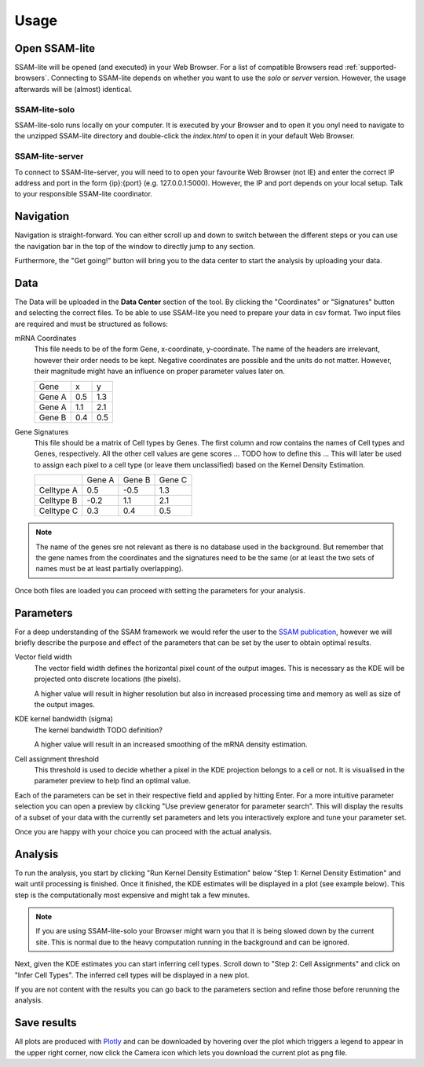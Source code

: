 ####################
Usage
####################

Open SSAM-lite
==============

SSAM-lite will be opened (and executed) in your Web Browser. For a list of compatible Browsers
read :ref:`supported-browsers`. Connecting to SSAM-lite depends on whether you want to use the
*solo* or *server* version. However, the usage afterwards will be (almost) identical.

SSAM-lite-solo
--------------

SSAM-lite-solo runs locally on your computer. It is executed by your Browser
and to open it you onyl need to navigate to the unzipped SSAM-lite directory
and double-click the *index.html* to open it in your default Web Browser.

SSAM-lite-server
----------------

To connect to SSAM-lite-server, you will need to to open your favourite Web Browser (not IE)
and enter the correct IP address and port in the form {ip}:{port} (e.g. 127.0.0.1:5000).
However, the IP and port depends on your local setup. Talk to your responsible SSAM-lite coordinator.

Navigation
===========

Navigation is straight-forward. You can either scroll up and down to switch between the different steps
or you can use the navigation bar in the top of the window to directly jump to any section.

Furthermore, the "Get going!" button will bring you to the data center to start the analysis
by uploading your data.


Data
===========

The Data will be uploaded in the **Data Center** section of the tool. By clicking the "Coordinates" 
or "Signatures" button and selecting the correct files.
To be able to use SSAM-lite you need to prepare your data in csv format.
Two input files are required and must be structured as follows:

mRNA Coordinates
    This file needs to be of the form Gene, x-coordinate, y-coordinate.
    The name of the headers are irrelevant, however their order needs to be kept.
    Negative coordinates are possible and the units do not matter. However, their magnitude 
    might have an influence on proper parameter values later on.

    +----------+-----------+-----------+
    | Gene     |   x       |   y       |
    +----------+-----------+-----------+
    | Gene A   |   0.5     |   1.3     |
    +----------+-----------+-----------+
    | Gene A   |   1.1     |   2.1     |
    +----------+-----------+-----------+
    | Gene B   |   0.4     |   0.5     |
    +----------+-----------+-----------+

Gene Signatures
    This file should be a matrix of Cell types by Genes. 
    The first column and row contains the names of Cell types and Genes, respectively. All the other cell values
    are gene scores ... TODO  how to define this ...
    This will later be used to assign each pixel to a cell type (or leave them unclassified)
    based on the Kernel Density Estimation.

    +--------------+----------+-----------+-----------+
    |              | Gene A   | Gene B    | Gene C    |
    +--------------+----------+-----------+-----------+
    | Celltype A   |    0.5   |   -0.5    |   1.3     |
    +--------------+----------+-----------+-----------+
    | Celltype B   |    -0.2  |   1.1     |   2.1     |
    +--------------+----------+-----------+-----------+
    | Celltype C   |    0.3   |   0.4     |   0.5     |
    +--------------+----------+-----------+-----------+


.. note::
    The name of the genes sre not relevant as there is no database used in the background.
    But remember that the gene names from the coordinates and the signatures need to be the same
    (or at least the two sets of names must be at least partially overlapping).

Once both files are loaded you can proceed with setting the parameters for your analysis.

Parameters
===========

For a deep understanding of the SSAM framework we would refer the user to the
`SSAM publication <https://www.nature.com/articles/s41467-021-23807-4>`__,
however we will briefly describe the purpose and effect of the parameters
that can be set by the user to obtain optimal results.

Vector field width
    The vector field width defines the horizontal pixel count of the output images.
    This is necessary as the KDE will be projected onto discrete locations (the pixels).

    A higher value will result in higher resolution but also in increased processing time and memory
    as well as size of the output images.

KDE kernel bandwidth (sigma)
    The kernel bandwidth TODO definition?

    A higher value will result in an increased smoothing of the mRNA density estimation.

Cell assignment threshold
    This threshold is used to decide whether a pixel in the KDE projection belongs to
    a cell or not. It is visualised in the parameter preview to help find an 
    optimal value.


Each of the parameters can be set in their respective field and applied by hitting Enter.
For a more intuitive parameter selection you can open a preview by clicking "Use preview generator for parameter search".
This will display the results of a subset of your data with the currently set parameters and lets you 
interactively explore and tune your parameter set.

.. image:: ../res/imgs/ParameterPreview.png
  :width: 800
  :alt: Screenshot of the Parameter preview section

Once you are happy with your choice you can proceed with the actual analysis.


Analysis
========

To run the analysis, you start by clicking "Run Kernel Density Estimation" below
"Step 1: Kernel Density Estimation" and wait until processing is finished.
Once it finished, the KDE estimates will be displayed in a plot (see example below).
This step is the computationally most expensive and might tak a few minutes.

.. note::
    If you are using SSAM-lite-solo your Browser might warn you that it is being slowed down by the current site.
    This is normal due to the heavy computation running in the background and can be ignored.

.. image:: ../res/imgs/KDE.png
  :width: 800
  :alt: KDE estimation given the previously set parameters

Next, given the KDE estimates you can start inferring cell types.
Scroll down to "Step 2: Cell Assignments" and click on "Infer Cell Types".
The inferred cell types will be displayed in a new plot.

.. image:: ../res/imgs/inferredCelltypes.png
  :width: 800
  :alt: Cell types inferred from KDE using the provided gene signatures

If you are not content with the results you can go back to the parameters section
and refine those before rerunning the analysis.


Save results
================

All plots are produced with `Plotly <https://plotly.com/>`__ and can be downloaded
by hovering over the plot which triggers a legend to appear in the upper right corner,
now click the Camera icon which lets you download the current plot as png file.
